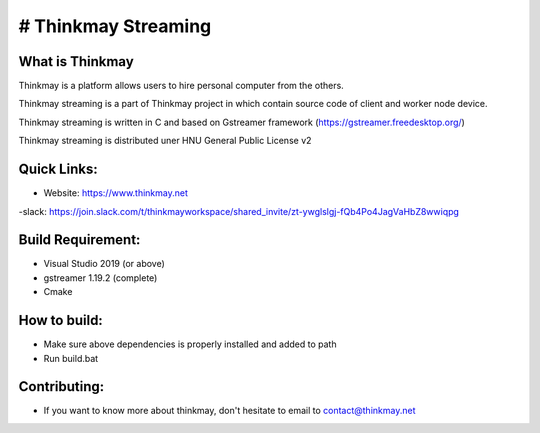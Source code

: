 # Thinkmay Streaming
===================================
.. image:: 	https://img.shields.io/github/license/pigeatgarlic/Thinkmay-worker

What is Thinkmay
-----------
Thinkmay is a platform allows users to hire personal computer from the others.

Thinkmay streaming is a part of Thinkmay project in which contain source code of client and worker node device.

Thinkmay streaming is written in C and based on Gstreamer framework (https://gstreamer.freedesktop.org/) 

Thinkmay streaming is distributed uner HNU General Public License v2 

Quick Links:
-----------
- Website: https://www.thinkmay.net
-slack: https://join.slack.com/t/thinkmayworkspace/shared_invite/zt-ywglslgj-fQb4Po4JagVaHbZ8wwiqpg

Build Requirement: 
-----------
- Visual Studio 2019 (or above)
- gstreamer 1.19.2 (complete)
- Cmake

How to build:
-----------
- Make sure above dependencies is properly installed and added to path
- Run build.bat

Contributing:
-----------
- If you want to know more about thinkmay, don't hesitate to email to contact@thinkmay.net
